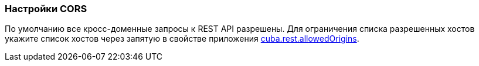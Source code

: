 :sourcesdir: ../../../source

[[rest_api_v2_cors]]
=== Настройки CORS

По умолчанию все кросс-доменные запросы к REST API разрешены. Для ограничения списка разрешенных хостов укажите список хостов через запятую в свойстве приложения <<cuba.rest.allowedOrigins, cuba.rest.allowedOrigins>>.

